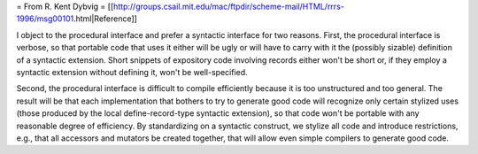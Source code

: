 
= From R. Kent Dybvig =
[[http://groups.csail.mit.edu/mac/ftpdir/scheme-mail/HTML/rrrs-1996/msg00101.html|Reference]]

I object to the procedural interface and prefer a syntactic
interface for two reasons.  First, the procedural interface is verbose,
so that portable code that uses it either will be ugly or will have to
carry with it the (possibly sizable) definition of a syntactic
extension.  Short snippets of expository code involving records either
won't be short or, if they employ a syntactic extension without
defining it, won't be well-specified.

Second, the procedural interface is difficult to compile efficiently
because it is too unstructured and too general.  The result will be
that each implementation that bothers to try to generate good code will
recognize only certain stylized uses (those produced by the local
define-record-type syntactic extension), so that code won't be portable
with any reasonable degree of efficiency.  By standardizing on a
syntactic construct, we stylize all code and introduce restrictions,
e.g., that all accessors and mutators be created together, that will
allow even simple compilers to generate good code.


